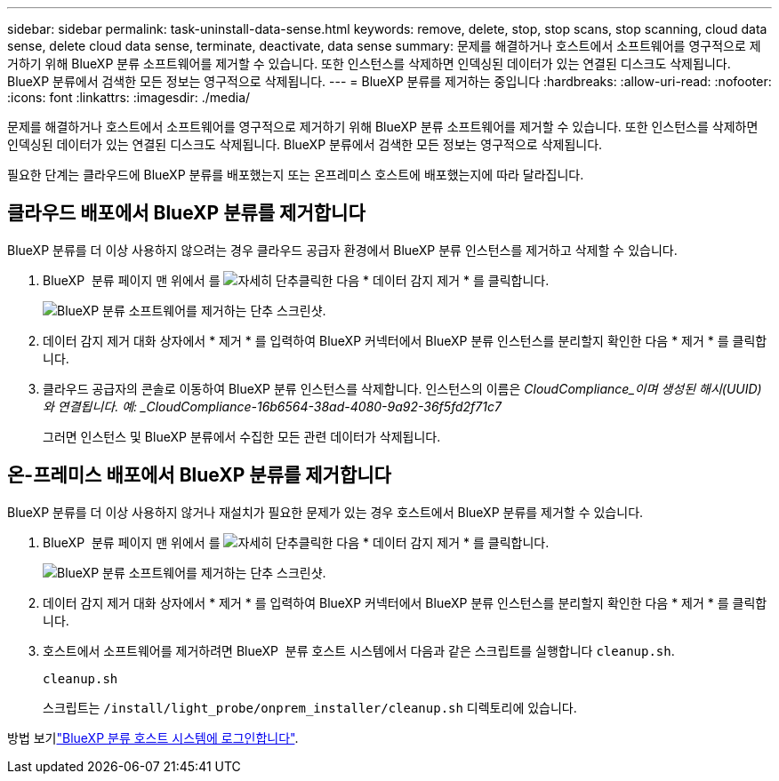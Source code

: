 ---
sidebar: sidebar 
permalink: task-uninstall-data-sense.html 
keywords: remove, delete, stop, stop scans, stop scanning, cloud data sense, delete cloud data sense, terminate, deactivate, data sense 
summary: 문제를 해결하거나 호스트에서 소프트웨어를 영구적으로 제거하기 위해 BlueXP 분류 소프트웨어를 제거할 수 있습니다. 또한 인스턴스를 삭제하면 인덱싱된 데이터가 있는 연결된 디스크도 삭제됩니다. BlueXP 분류에서 검색한 모든 정보는 영구적으로 삭제됩니다. 
---
= BlueXP 분류를 제거하는 중입니다
:hardbreaks:
:allow-uri-read: 
:nofooter: 
:icons: font
:linkattrs: 
:imagesdir: ./media/


[role="lead"]
문제를 해결하거나 호스트에서 소프트웨어를 영구적으로 제거하기 위해 BlueXP 분류 소프트웨어를 제거할 수 있습니다. 또한 인스턴스를 삭제하면 인덱싱된 데이터가 있는 연결된 디스크도 삭제됩니다. BlueXP 분류에서 검색한 모든 정보는 영구적으로 삭제됩니다.

필요한 단계는 클라우드에 BlueXP 분류를 배포했는지 또는 온프레미스 호스트에 배포했는지에 따라 달라집니다.



== 클라우드 배포에서 BlueXP 분류를 제거합니다

BlueXP 분류를 더 이상 사용하지 않으려는 경우 클라우드 공급자 환경에서 BlueXP 분류 인스턴스를 제거하고 삭제할 수 있습니다.

. BlueXP  분류 페이지 맨 위에서 를 image:screenshot_gallery_options.gif["자세히 단추"]클릭한 다음 * 데이터 감지 제거 * 를 클릭합니다.
+
image:screenshot_compliance_uninstall.png["BlueXP 분류 소프트웨어를 제거하는 단추 스크린샷."]

. 데이터 감지 제거 대화 상자에서 * 제거 * 를 입력하여 BlueXP 커넥터에서 BlueXP 분류 인스턴스를 분리할지 확인한 다음 * 제거 * 를 클릭합니다.
. 클라우드 공급자의 콘솔로 이동하여 BlueXP 분류 인스턴스를 삭제합니다. 인스턴스의 이름은 _CloudCompliance_이며 생성된 해시(UUID)와 연결됩니다. 예: _CloudCompliance-16b6564-38ad-4080-9a92-36f5fd2f71c7_
+
그러면 인스턴스 및 BlueXP 분류에서 수집한 모든 관련 데이터가 삭제됩니다.





== 온-프레미스 배포에서 BlueXP 분류를 제거합니다

BlueXP 분류를 더 이상 사용하지 않거나 재설치가 필요한 문제가 있는 경우 호스트에서 BlueXP 분류를 제거할 수 있습니다.

. BlueXP  분류 페이지 맨 위에서 를 image:screenshot_gallery_options.gif["자세히 단추"]클릭한 다음 * 데이터 감지 제거 * 를 클릭합니다.
+
image:screenshot_compliance_uninstall.png["BlueXP 분류 소프트웨어를 제거하는 단추 스크린샷."]

. 데이터 감지 제거 대화 상자에서 * 제거 * 를 입력하여 BlueXP 커넥터에서 BlueXP 분류 인스턴스를 분리할지 확인한 다음 * 제거 * 를 클릭합니다.
. 호스트에서 소프트웨어를 제거하려면 BlueXP  분류 호스트 시스템에서 다음과 같은 스크립트를 실행합니다 `cleanup.sh`.
+
[source, cli]
----
cleanup.sh
----
+
스크립트는 `/install/light_probe/onprem_installer/cleanup.sh` 디렉토리에 있습니다.



방법 보기link:reference-log-in-to-instance.html["BlueXP 분류 호스트 시스템에 로그인합니다"].
